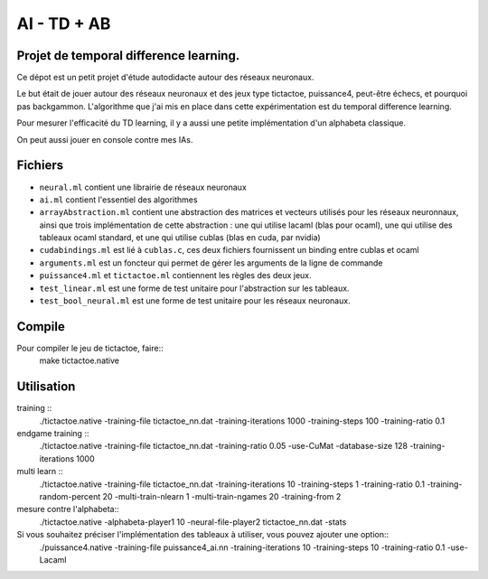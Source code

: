 AI - TD + AB
========

Projet de temporal difference learning.
---------------------------------------

Ce dépot est un petit projet d'étude autodidacte autour des réseaux neuronaux.

Le but était de jouer autour des réseaux neuronaux et des jeux type tictactoe, puissance4, peut-être échecs, et pourquoi pas backgammon. L'algorithme que j'ai mis en place dans cette expérimentation est du temporal difference learning.

Pour mesurer l'efficacité du TD learning, il y a aussi une petite implémentation d'un alphabeta classique.

On peut aussi jouer en console contre mes IAs.

Fichiers
--------

* ``neural.ml`` contient une librairie de réseaux neuronaux
* ``ai.ml`` contient l'essentiel des algorithmes
* ``arrayAbstraction.ml`` contient une abstraction des matrices et vecteurs utilisés pour les réseaux neuronnaux, ainsi que trois implémentation de cette abstraction : une qui utilise lacaml (blas pour ocaml), une qui utilise des tableaux ocaml standard, et une qui utilise cublas (blas en cuda, par nvidia)
* ``cudabindings.ml`` est lié à ``cublas.c``, ces deux fichiers fournissent un binding entre cublas et ocaml
* ``arguments.ml`` est un foncteur qui permet de gérer les arguments de la ligne de commande
* ``puissance4.ml`` et ``tictactoe.ml`` contiennent les règles des deux jeux.
* ``test_linear.ml`` est une forme de test unitaire pour l'abstraction sur les tableaux.
* ``test_bool_neural.ml`` est une forme de test unitaire pour les réseaux neuronaux.

Compile
-------

Pour compiler le jeu de tictactoe, faire::
  make tictactoe.native

Utilisation
-----------
  
training ::
    ./tictactoe.native -training-file tictactoe_nn.dat -training-iterations 1000 -training-steps 100 -training-ratio 0.1

endgame training ::
    ./tictactoe.native -training-file tictactoe_nn.dat -training-ratio 0.05 -use-CuMat -database-size 128 -training-iterations 1000

multi learn ::
      ./tictactoe.native -training-file tictactoe_nn.dat -training-iterations 10 -training-steps 1 -training-ratio 0.1 -training-random-percent 20 -multi-train-nlearn 1 -multi-train-ngames 20 -training-from 2
    
mesure contre l'alphabeta::
  ./tictactoe.native -alphabeta-player1 10 -neural-file-player2 tictactoe_nn.dat -stats

Si vous souhaitez préciser l'implémentation des tableaux à utiliser, vous pouvez ajouter une option::
  ./puissance4.native -training-file puissance4_ai.nn -training-iterations 10 -training-steps 10 -training-ratio 0.1 -use-Lacaml
